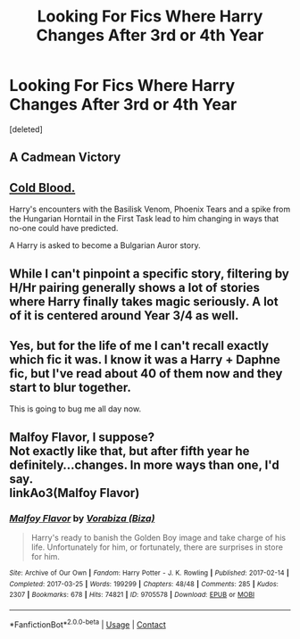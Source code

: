 #+TITLE: Looking For Fics Where Harry Changes After 3rd or 4th Year

* Looking For Fics Where Harry Changes After 3rd or 4th Year
:PROPERTIES:
:Score: 9
:DateUnix: 1609720267.0
:DateShort: 2021-Jan-04
:FlairText: Request
:END:
[deleted]


** A Cadmean Victory
:PROPERTIES:
:Author: rupinder_006
:Score: 7
:DateUnix: 1609727682.0
:DateShort: 2021-Jan-04
:END:


** [[https://www.fanfiction.net/s/5786099/1/Cold-blood][Cold Blood.]]

Harry's encounters with the Basilisk Venom, Phoenix Tears and a spike from the Hungarian Horntail in the First Task lead to him changing in ways that no-one could have predicted.

A Harry is asked to become a Bulgarian Auror story.
:PROPERTIES:
:Author: BeardInTheDark
:Score: 2
:DateUnix: 1609750648.0
:DateShort: 2021-Jan-04
:END:


** While I can't pinpoint a specific story, filtering by H/Hr pairing generally shows a lot of stories where Harry finally takes magic seriously. A lot of it is centered around Year 3/4 as well.
:PROPERTIES:
:Author: SecretIdentity_
:Score: 2
:DateUnix: 1609832301.0
:DateShort: 2021-Jan-05
:END:


** Yes, but for the life of me I can't recall exactly which fic it was. I know it was a Harry + Daphne fic, but I've read about 40 of them now and they start to blur together.

This is going to bug me all day now.
:PROPERTIES:
:Author: r-Sam
:Score: 1
:DateUnix: 1609772230.0
:DateShort: 2021-Jan-04
:END:


** Malfoy Flavor, I suppose?\\
Not exactly like that, but after fifth year he definitely...changes. In more ways than one, I'd say.\\
linkAo3(Malfoy Flavor)
:PROPERTIES:
:Author: cest_la_via
:Score: -1
:DateUnix: 1609726717.0
:DateShort: 2021-Jan-04
:END:

*** [[https://archiveofourown.org/works/9705578][*/Malfoy Flavor/*]] by [[https://www.archiveofourown.org/users/Biza/pseuds/Vorabiza][/Vorabiza (Biza)/]]

#+begin_quote
  Harry's ready to banish the Golden Boy image and take charge of his life. Unfortunately for him, or fortunately, there are surprises in store for him.
#+end_quote

^{/Site/:} ^{Archive} ^{of} ^{Our} ^{Own} ^{*|*} ^{/Fandom/:} ^{Harry} ^{Potter} ^{-} ^{J.} ^{K.} ^{Rowling} ^{*|*} ^{/Published/:} ^{2017-02-14} ^{*|*} ^{/Completed/:} ^{2017-03-25} ^{*|*} ^{/Words/:} ^{199299} ^{*|*} ^{/Chapters/:} ^{48/48} ^{*|*} ^{/Comments/:} ^{285} ^{*|*} ^{/Kudos/:} ^{2307} ^{*|*} ^{/Bookmarks/:} ^{678} ^{*|*} ^{/Hits/:} ^{74821} ^{*|*} ^{/ID/:} ^{9705578} ^{*|*} ^{/Download/:} ^{[[https://archiveofourown.org/downloads/9705578/Malfoy%20Flavor.epub?updated_at=1575718630][EPUB]]} ^{or} ^{[[https://archiveofourown.org/downloads/9705578/Malfoy%20Flavor.mobi?updated_at=1575718630][MOBI]]}

--------------

*FanfictionBot*^{2.0.0-beta} | [[https://github.com/FanfictionBot/reddit-ffn-bot/wiki/Usage][Usage]] | [[https://www.reddit.com/message/compose?to=tusing][Contact]]
:PROPERTIES:
:Author: FanfictionBot
:Score: -1
:DateUnix: 1609726739.0
:DateShort: 2021-Jan-04
:END:
